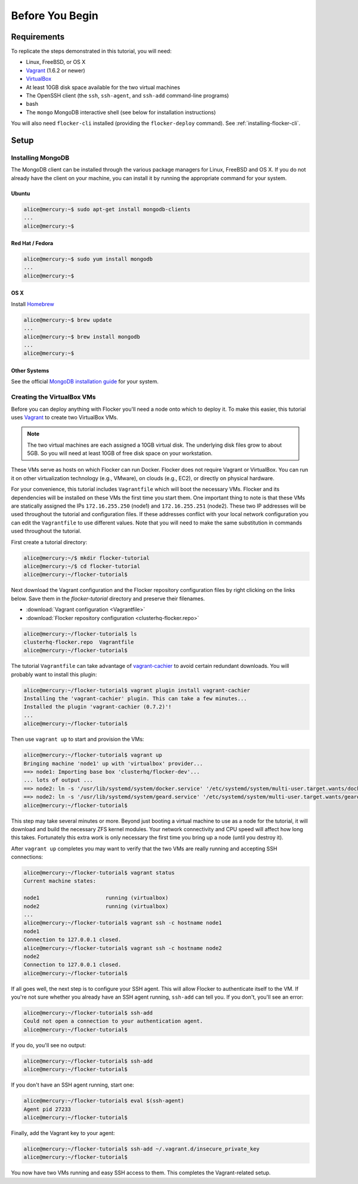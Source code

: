 ================
Before You Begin
================

Requirements
============

To replicate the steps demonstrated in this tutorial, you will need:

* Linux, FreeBSD, or OS X
* `Vagrant`_ (1.6.2 or newer)
* `VirtualBox`_
* At least 10GB disk space available for the two virtual machines
* The OpenSSH client (the ``ssh``, ``ssh-agent``, and ``ssh-add`` command-line programs)
* bash
* The ``mongo`` MongoDB interactive shell (see below for installation instructions)

You will also need ``flocker-cli`` installed (providing the ``flocker-deploy`` command).
See :ref:`installing-flocker-cli`.

Setup
=====

Installing MongoDB
------------------

The MongoDB client can be installed through the various package managers for Linux, FreeBSD and OS X.
If you do not already have the client on your machine, you can install it by running the appropriate command for your system.

Ubuntu
^^^^^^

.. code-block:: console

   alice@mercury:~$ sudo apt-get install mongodb-clients
   ...
   alice@mercury:~$

Red Hat / Fedora
^^^^^^^^^^^^^^^^

.. code-block:: console

   alice@mercury:~$ sudo yum install mongodb
   ...
   alice@mercury:~$

OS X
^^^^

Install `Homebrew`_

.. code-block:: console

   alice@mercury:~$ brew update
   ...
   alice@mercury:~$ brew install mongodb
   ...
   alice@mercury:~$

Other Systems
^^^^^^^^^^^^^

See the official `MongoDB installation guide`_ for your system.

Creating the VirtualBox VMs
---------------------------

Before you can deploy anything with Flocker you'll need a node onto which to deploy it.
To make this easier, this tutorial uses `Vagrant`_ to create two VirtualBox VMs.

.. note:: The two virtual machines are each assigned a 10GB virtual disk.
          The underlying disk files grow to about 5GB.
          So you will need at least 10GB of free disk space on your workstation.

These VMs serve as hosts on which Flocker can run Docker.
Flocker does not require Vagrant or VirtualBox.
You can run it on other virtualization technology (e.g., VMware), on clouds (e.g., EC2), or directly on physical hardware.

For your convenience, this tutorial includes ``Vagrantfile`` which will boot the necessary VMs.
Flocker and its dependencies will be installed on these VMs the first time you start them.
One important thing to note is that these VMs are statically assigned the IPs ``172.16.255.250`` (node1) and ``172.16.255.251`` (node2).
These two IP addresses will be used throughout the tutorial and configuration files.
If these addresses conflict with your local network configuration you can edit the ``Vagrantfile`` to use different values.
Note that you will need to make the same substitution in commands used throughout the tutorial.

First create a tutorial directory:

.. code-block:: console

   alice@mercury:~/$ mkdir flocker-tutorial
   alice@mercury:~/$ cd flocker-tutorial
   alice@mercury:~/flocker-tutorial$

Next download the Vagrant configuration and the Flocker repository configuration files by right clicking on the links below. 
Save them in the *flocker-tutorial* directory and preserve their filenames.

* :download:`Vagrant configuration <Vagrantfile>`
* :download:`Flocker repository configuration <clusterhq-flocker.repo>`

.. code-block:: console

   alice@mercury:~/flocker-tutorial$ ls
   clusterhq-flocker.repo  Vagrantfile
   alice@mercury:~/flocker-tutorial$

The tutorial ``Vagrantfile`` can take advantage of `vagrant-cachier`_ to avoid certain redundant downloads.
You will probably want to install this plugin:

.. code-block:: console

   alice@mercury:~/flocker-tutorial$ vagrant plugin install vagrant-cachier
   Installing the 'vagrant-cachier' plugin. This can take a few minutes...
   Installed the plugin 'vagrant-cachier (0.7.2)'!
   ...
   alice@mercury:~/flocker-tutorial$

Then use ``vagrant up`` to start and provision the VMs:

.. code-block:: console

   alice@mercury:~/flocker-tutorial$ vagrant up
   Bringing machine 'node1' up with 'virtualbox' provider...
   ==> node1: Importing base box 'clusterhq/flocker-dev'...
   ... lots of output ...
   ==> node2: ln -s '/usr/lib/systemd/system/docker.service' '/etc/systemd/system/multi-user.target.wants/docker.service'
   ==> node2: ln -s '/usr/lib/systemd/system/geard.service' '/etc/systemd/system/multi-user.target.wants/geard.service'
   alice@mercury:~/flocker-tutorial$

This step may take several minutes or more.
Beyond just booting a virtual machine to use as a node for the tutorial, it will download and build the necessary ZFS kernel modules.
Your network connectivity and CPU speed will affect how long this takes.
Fortunately this extra work is only necessary the first time you bring up a node (until you destroy it).

After ``vagrant up`` completes you may want to verify that the two VMs are really running and accepting SSH connections:

.. code-block:: console

   alice@mercury:~/flocker-tutorial$ vagrant status
   Current machine states:

   node1                     running (virtualbox)
   node2                     running (virtualbox)
   ...
   alice@mercury:~/flocker-tutorial$ vagrant ssh -c hostname node1
   node1
   Connection to 127.0.0.1 closed.
   alice@mercury:~/flocker-tutorial$ vagrant ssh -c hostname node2
   node2
   Connection to 127.0.0.1 closed.
   alice@mercury:~/flocker-tutorial$

If all goes well, the next step is to configure your SSH agent.
This will allow Flocker to authenticate itself to the VM.
If you're not sure whether you already have an SSH agent running, ``ssh-add`` can tell you.
If you don't, you'll see an error:

.. code-block:: console

   alice@mercury:~/flocker-tutorial$ ssh-add
   Could not open a connection to your authentication agent.
   alice@mercury:~/flocker-tutorial$

If you do, you'll see no output:

.. code-block:: console

   alice@mercury:~/flocker-tutorial$ ssh-add
   alice@mercury:~/flocker-tutorial$

If you don't have an SSH agent running, start one:

.. code-block:: console

   alice@mercury:~/flocker-tutorial$ eval $(ssh-agent)
   Agent pid 27233
   alice@mercury:~/flocker-tutorial$

Finally, add the Vagrant key to your agent:

.. code-block:: console

   alice@mercury:~/flocker-tutorial$ ssh-add ~/.vagrant.d/insecure_private_key
   alice@mercury:~/flocker-tutorial$

You now have two VMs running and easy SSH access to them.
This completes the Vagrant-related setup.

.. _`Homebrew`: http://brew.sh/
.. _`Vagrant`: https://docs.vagrantup.com/
.. _`VirtualBox`: https://www.virtualbox.org/
.. _`vagrant-cachier`: https://github.com/fgrehm/vagrant-cachier
.. _`MongoDB installation guide`: http://docs.mongodb.org/manual/installation/
